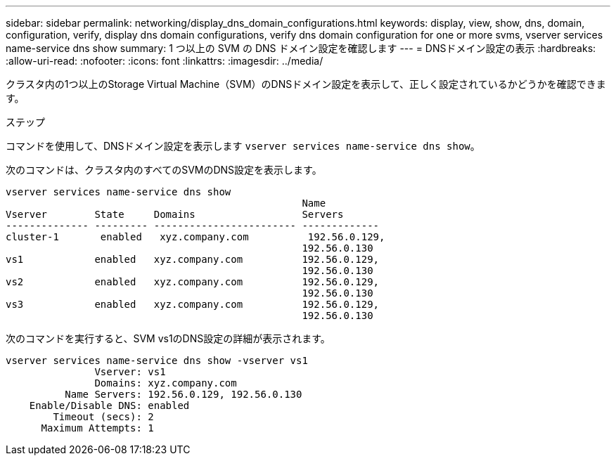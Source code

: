 ---
sidebar: sidebar 
permalink: networking/display_dns_domain_configurations.html 
keywords: display, view, show, dns, domain, configuration, verify, display dns domain configurations, verify dns domain configuration for one or more svms, vserver services name-service dns show 
summary: 1 つ以上の SVM の DNS ドメイン設定を確認します 
---
= DNSドメイン設定の表示
:hardbreaks:
:allow-uri-read: 
:nofooter: 
:icons: font
:linkattrs: 
:imagesdir: ../media/


[role="lead"]
クラスタ内の1つ以上のStorage Virtual Machine（SVM）のDNSドメイン設定を表示して、正しく設定されているかどうかを確認できます。

.ステップ
コマンドを使用して、DNSドメイン設定を表示します `vserver services name-service dns show`。

次のコマンドは、クラスタ内のすべてのSVMのDNS設定を表示します。

....
vserver services name-service dns show
                                                  Name
Vserver        State     Domains                  Servers
-------------- --------- ------------------------ -------------
cluster-1       enabled   xyz.company.com          192.56.0.129,
                                                  192.56.0.130
vs1            enabled   xyz.company.com          192.56.0.129,
                                                  192.56.0.130
vs2            enabled   xyz.company.com          192.56.0.129,
                                                  192.56.0.130
vs3            enabled   xyz.company.com          192.56.0.129,
                                                  192.56.0.130
....
次のコマンドを実行すると、SVM vs1のDNS設定の詳細が表示されます。

....
vserver services name-service dns show -vserver vs1
               Vserver: vs1
               Domains: xyz.company.com
          Name Servers: 192.56.0.129, 192.56.0.130
    Enable/Disable DNS: enabled
        Timeout (secs): 2
      Maximum Attempts: 1
....